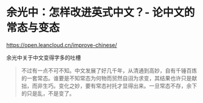 * 余光中：怎样改进英式中文？- 论中文的常态与变态
:PROPERTIES:
:CUSTOM_ID: 余光中怎样改进英式中文--论中文的常态与变态
:END:
[[https://open.leancloud.cn/improve-chinese/]]

余光中关于中文变得字多的吐槽

#+begin_quote
不过有一点不可不知。中文发展了好几千年，从清通到高妙，自有千锤百炼的一套常态。谁要是不知常态为何物而贸然自诩为求变，其结果也许只是献拙，而非生巧。变化之妙，要有常态衬托才显得出来。一旦常态不存，余下的只是乱，不是变了。

#+end_quote
